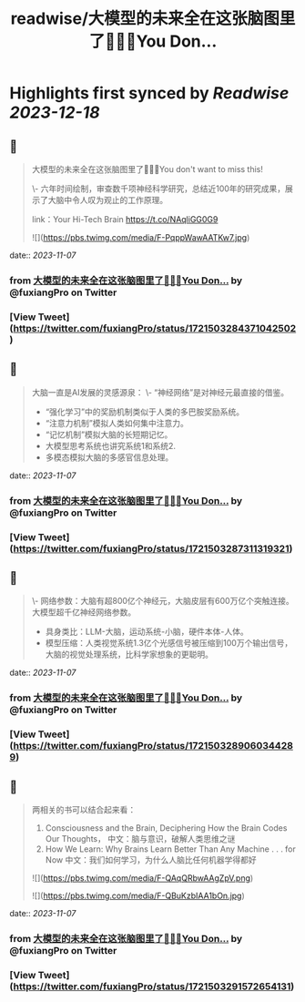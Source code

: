 :PROPERTIES:
:title: readwise/大模型的未来全在这张脑图里了🤯🤯🤯You Don...
:END:

:PROPERTIES:
:author: [[fuxiangPro on Twitter]]
:full-title: "大模型的未来全在这张脑图里了🤯🤯🤯You Don..."
:category: [[tweets]]
:url: https://twitter.com/fuxiangPro/status/1721503284371042502
:image-url: https://pbs.twimg.com/profile_images/1646378088576749568/jQV0pTtA.jpg
:END:

* Highlights first synced by [[Readwise]] [[2023-12-18]]
** 📌
#+BEGIN_QUOTE
大模型的未来全在这张脑图里了🤯🤯🤯You don't want to miss this!

\- 六年时间绘制，审查数千项神经科学研究，总结近100年的研究成果，展示了大脑中令人叹为观止的工作原理。

link：Your Hi-Tech Brain 
https://t.co/NAqliGG0G9 

![](https://pbs.twimg.com/media/F-PqppWawAATKw7.jpg) 
#+END_QUOTE
    date:: [[2023-11-07]]
*** from _大模型的未来全在这张脑图里了🤯🤯🤯You Don..._ by @fuxiangPro on Twitter
*** [View Tweet](https://twitter.com/fuxiangPro/status/1721503284371042502)
** 📌
#+BEGIN_QUOTE
大脑一直是AI发展的灵感源泉：
\- “神经网络”是对神经元最直接的借鉴。
- “强化学习”中的奖励机制类似于人类的多巴胺奖励系统。
- “注意力机制”模拟人类如何集中注意力。
- “记忆机制”模拟大脑的长短期记忆。
- 大模型思考系统也讲究系统1和系统2.
- 多模态模拟大脑的多感官信息处理。 
#+END_QUOTE
    date:: [[2023-11-07]]
*** from _大模型的未来全在这张脑图里了🤯🤯🤯You Don..._ by @fuxiangPro on Twitter
*** [View Tweet](https://twitter.com/fuxiangPro/status/1721503287311319321)
** 📌
#+BEGIN_QUOTE
\- 网络参数：大脑有超800亿个神经元，大脑皮层有600万亿个突触连接。大模型超千亿神经网络参数。
- 具身类比：LLM-大脑，运动系统-小脑，硬件本体-人体。
- 模型压缩：人类视觉系统1.3亿个光感信号被压缩到100万个输出信号，大脑的视觉处理系统，比科学家想象的更聪明。 
#+END_QUOTE
    date:: [[2023-11-07]]
*** from _大模型的未来全在这张脑图里了🤯🤯🤯You Don..._ by @fuxiangPro on Twitter
*** [View Tweet](https://twitter.com/fuxiangPro/status/1721503289060344289)
** 📌
#+BEGIN_QUOTE
两相关的书可以结合起来看：
1. Consciousness and the Brain, Deciphering How the Brain Codes Our Thoughts， 中文：脑与意识，破解人类思维之谜
2. How We Learn: Why Brains Learn Better Than Any Machine . . . for Now 中文：我们如何学习，为什么人脑比任何机器学得都好 

![](https://pbs.twimg.com/media/F-QAqQRbwAAgZpV.png) 

![](https://pbs.twimg.com/media/F-QBuKzbIAA1bOn.jpg) 
#+END_QUOTE
    date:: [[2023-11-07]]
*** from _大模型的未来全在这张脑图里了🤯🤯🤯You Don..._ by @fuxiangPro on Twitter
*** [View Tweet](https://twitter.com/fuxiangPro/status/1721503291572654131)